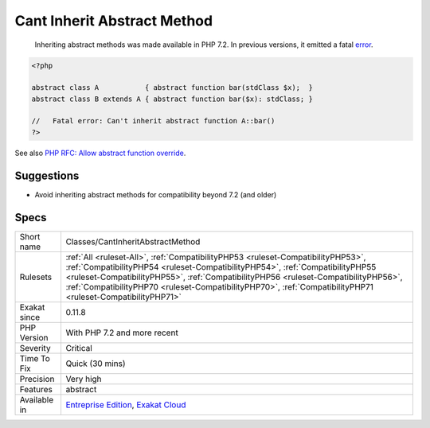 .. _classes-cantinheritabstractmethod:

.. _cant-inherit-abstract-method:

Cant Inherit Abstract Method
++++++++++++++++++++++++++++

  Inheriting abstract methods was made available in PHP 7.2. In previous versions, it emitted a fatal `error <https://www.php.net/error>`_.

.. code-block:: php
   
   <?php
   
   abstract class A           { abstract function bar(stdClass $x);  }
   abstract class B extends A { abstract function bar($x): stdClass; }
   
   //   Fatal error: Can't inherit abstract function A::bar()
   ?>

See also `PHP RFC: Allow abstract function override <https://wiki.php.net/rfc/allow-abstract-function-override>`_.


Suggestions
___________

* Avoid inheriting abstract methods for compatibility beyond 7.2 (and older)




Specs
_____

+--------------+--------------------------------------------------------------------------------------------------------------------------------------------------------------------------------------------------------------------------------------------------------------------------------------------------------------------------------------------------------------------------+
| Short name   | Classes/CantInheritAbstractMethod                                                                                                                                                                                                                                                                                                                                        |
+--------------+--------------------------------------------------------------------------------------------------------------------------------------------------------------------------------------------------------------------------------------------------------------------------------------------------------------------------------------------------------------------------+
| Rulesets     | :ref:`All <ruleset-All>`, :ref:`CompatibilityPHP53 <ruleset-CompatibilityPHP53>`, :ref:`CompatibilityPHP54 <ruleset-CompatibilityPHP54>`, :ref:`CompatibilityPHP55 <ruleset-CompatibilityPHP55>`, :ref:`CompatibilityPHP56 <ruleset-CompatibilityPHP56>`, :ref:`CompatibilityPHP70 <ruleset-CompatibilityPHP70>`, :ref:`CompatibilityPHP71 <ruleset-CompatibilityPHP71>` |
+--------------+--------------------------------------------------------------------------------------------------------------------------------------------------------------------------------------------------------------------------------------------------------------------------------------------------------------------------------------------------------------------------+
| Exakat since | 0.11.8                                                                                                                                                                                                                                                                                                                                                                   |
+--------------+--------------------------------------------------------------------------------------------------------------------------------------------------------------------------------------------------------------------------------------------------------------------------------------------------------------------------------------------------------------------------+
| PHP Version  | With PHP 7.2 and more recent                                                                                                                                                                                                                                                                                                                                             |
+--------------+--------------------------------------------------------------------------------------------------------------------------------------------------------------------------------------------------------------------------------------------------------------------------------------------------------------------------------------------------------------------------+
| Severity     | Critical                                                                                                                                                                                                                                                                                                                                                                 |
+--------------+--------------------------------------------------------------------------------------------------------------------------------------------------------------------------------------------------------------------------------------------------------------------------------------------------------------------------------------------------------------------------+
| Time To Fix  | Quick (30 mins)                                                                                                                                                                                                                                                                                                                                                          |
+--------------+--------------------------------------------------------------------------------------------------------------------------------------------------------------------------------------------------------------------------------------------------------------------------------------------------------------------------------------------------------------------------+
| Precision    | Very high                                                                                                                                                                                                                                                                                                                                                                |
+--------------+--------------------------------------------------------------------------------------------------------------------------------------------------------------------------------------------------------------------------------------------------------------------------------------------------------------------------------------------------------------------------+
| Features     | abstract                                                                                                                                                                                                                                                                                                                                                                 |
+--------------+--------------------------------------------------------------------------------------------------------------------------------------------------------------------------------------------------------------------------------------------------------------------------------------------------------------------------------------------------------------------------+
| Available in | `Entreprise Edition <https://www.exakat.io/entreprise-edition>`_, `Exakat Cloud <https://www.exakat.io/exakat-cloud/>`_                                                                                                                                                                                                                                                  |
+--------------+--------------------------------------------------------------------------------------------------------------------------------------------------------------------------------------------------------------------------------------------------------------------------------------------------------------------------------------------------------------------------+


